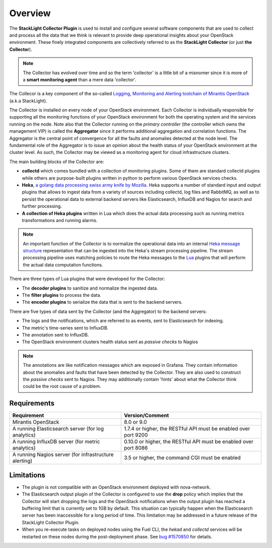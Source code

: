 .. _user_overview:

Overview
========

The **StackLight Collector Plugin** is used to install and configure
several software components that are used to collect and process all the
data that we think is relevant to provide deep operational insights about
your OpenStack environment. These finely integrated components are
collectively referred to as the **StackLight Collector** (or just **the Collector**).

.. note:: The Collector has evolved over time and so the term
   'collector' is a little bit of a misnomer since it is
   more of a **smart monitoring agent** than a mere data 'collector'.

The Collecor is a key component of the so-called
`Logging, Monitoring and Alerting toolchain of Mirantis OpenStack
<https://launchpad.net/lma-toolchain>`_ (a.k.a StackLight).

.. image:: ../../images/toolchain_map.png
   :align: center

The Collector is installed on every node of your OpenStack
environment. Each Collector is individually responsible for supporting
all the monitoring functions of your OpenStack environment for both
the operating system and the services running on the node.
Note also that the Collector running on the *primary controller*
(the controller which owns the management VIP) is called the
**Aggregator** since it performs additional aggregation and correlation
functions. The Aggregator is the central point of convergence for
all the faults and anomalies detected at the node level. The
fundamental role of the Aggregator is to issue an opinion about the
health status of your OpenStack environment at the cluster
level. As such, the Collector may be viewed as a monitoring
agent for cloud infrastructure clusters.

The main building blocks of the Collector are:

* **collectd** which comes bundled with a collection of monitoring plugins.
  Some of them are standard collectd plugins while others are purpose-built
  plugins written in python to perform various OpenStack services checks.
* **Heka**, `a golang data processing swiss army knife by Mozilla
  <https://github.com/mozilla-services/heka>`_.
  Heka supports a number of standard input and output plugins
  that allows to ingest data from a variety of sources
  including collectd, log files and RabbitMQ,
  as well as to persist the operational data to external backend servers like
  Elasticsearch, InfluxDB and Nagios for search and further processing.
* **A collection of Heka plugins** written in Lua which does
  the actual data processing such as running metrics transformations
  and running alarms.

.. note:: An important function of the Collector is to normalize
   the operational data into an internal `Heka message structure
   <https://hekad.readthedocs.io/en/stable/message/index.html>`_
   representation that can be ingested into the Heka's stream processing
   pipeline. The stream processing pipeline uses matching policies to
   route the Heka messages to the `Lua <http://www.lua.org/>`_ plugins that
   will perform the actual data computation functions.

There are three types of Lua plugins that were developed for the Collector:

* The **decoder plugins** to sanitize and normalize the ingested data.
* The **filter plugins** to process the data.
* The **encoder plugins** to serialize the data that is
  sent to the backend servers.

There are five types of data sent by the Collector (and the Aggregator)
to the backend servers:

* The logs and the notifications, which are referred to as events,
  sent to Elasticsearch for indexing.
* The metric's time-series sent to InfluxDB.
* The annotation sent to InfluxDB.
* The OpenStack environment clusters health status
  sent as *passive checks* to Nagios

.. note:: The annotations are like notification messages
   which are exposed in Grafana. They contain information about the
   anomalies and faults that have been detected by the Collector.
   They are also used to construct the *passive checks* sent to Nagios.
   They may additionally contain 'hints' about what the Collector think
   could be the root cause of a problem.

.. _plugin_requirements:

Requirements
------------

+-------------------------------------------------------+-------------------------------------------------------------------+
| Requirement                                           | Version/Comment                                                   |
+=======================================================+===================================================================+
| Mirantis OpenStack                                    | 8.0 or 9.0                                                        |
+-------------------------------------------------------+-------------------------------------------------------------------+
| A running Elasticsearch server (for log analytics)    | 1.7.4 or higher, the RESTful API must be enabled over port 9200   |
+-------------------------------------------------------+-------------------------------------------------------------------+
| A running InfluxDB server (for metric analytics)      | 0.10.0 or higher, the RESTful API must be enabled over port 8086  |
+-------------------------------------------------------+-------------------------------------------------------------------+
| A running Nagios server (for infrastructure alerting) | 3.5 or higher, the command CGI must be enabled                    |
+-------------------------------------------------------+-------------------------------------------------------------------+

Limitations
-----------

* The plugin is not compatible with an OpenStack environment deployed with nova-network.

* The Elasticsearch output plugin of the Collector is configured to use the **drop** policy
  which implies that the Collector will start dropping the logs and the OpenStack
  notifications when the output plugin has reached a buffering limit that is currently
  set to 1GB by default. This situation can typically happen when the Elasticsearch server
  has been inaccessible for a long period of time.
  This limitation may be addressed in a future release of the StackLight Collector Plugin.

* When you re-execute tasks on deployed nodes using the Fuel CLI, the *hekad* and
  *collectd* services will be restarted on these nodes during the post-deployment
  phase. See `bug #1570850
  <https://bugs.launchpad.net/lma-toolchain/+bug/1570850>`_ for details.
